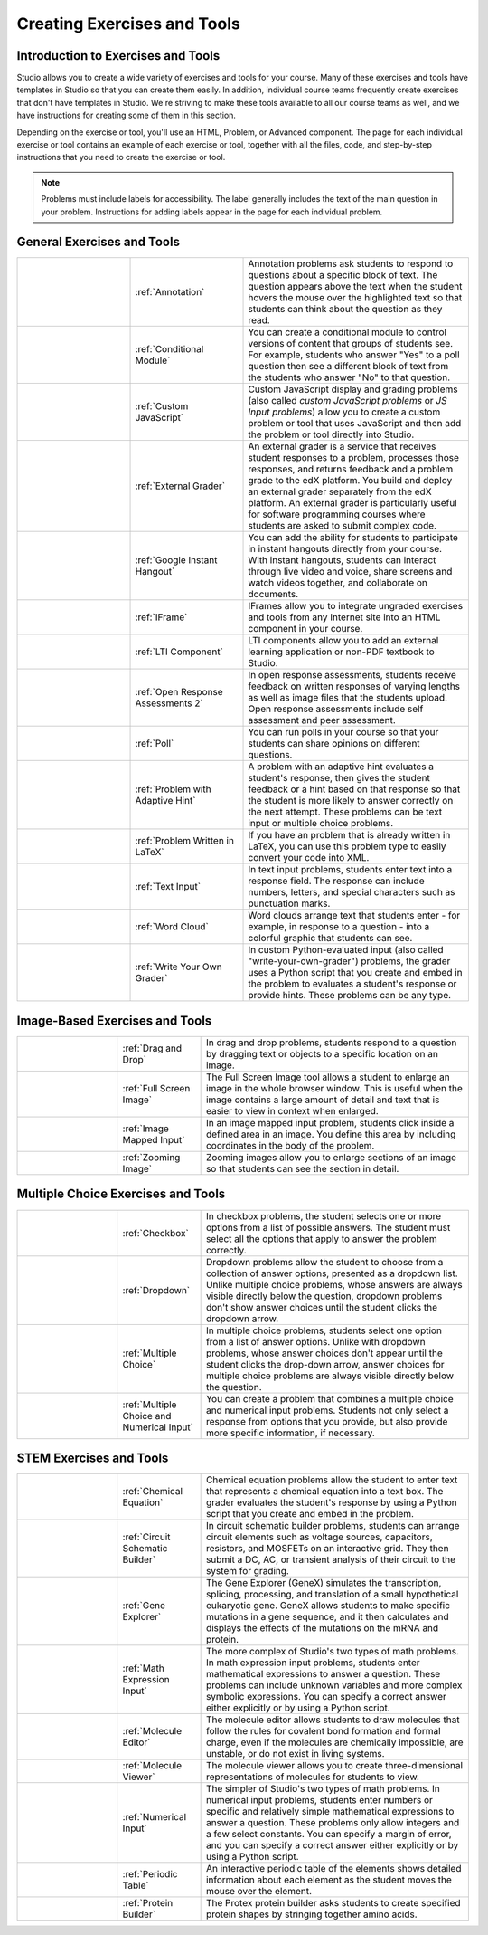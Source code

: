 .. _Create Exercises:

############################
Creating Exercises and Tools
############################

************************************
Introduction to  Exercises and Tools
************************************

Studio allows you to create a wide variety of exercises and tools for your course. Many of these exercises and tools have templates in Studio so that you can create them easily. In addition, individual course teams frequently create exercises that don't have templates in Studio. We're striving to make these tools available to all our course teams as well, and we have instructions for creating some of them in this section. 

Depending on the exercise or tool, you'll use an HTML, Problem, or Advanced component. The page for each individual exercise or tool contains an example of each exercise or tool, together with all the files, code, and step-by-step instructions that you need to create the exercise or tool. 

.. note:: Problems must include labels for accessibility. The label generally includes the text of the main question in your problem. Instructions for adding labels appear in the page for each individual problem.

****************************
General Exercises and Tools
****************************

.. list-table::
   :widths: 25 25 50

   * - .. image:: ../../../shared/building_and_running_chapters/Images/AnnotationExample.png
          :width: 100
          :alt: Example annotation problem
     - :ref:`Annotation`
     - Annotation problems ask students to respond to questions about a specific block of text. The question appears above the text when the student hovers the mouse over the highlighted text so that students can think about the question as they read.
   * - .. image:: ../../../shared/building_and_running_chapters/Images/PollExample.png
          :width: 100
          :alt: Example poll
     - :ref:`Conditional Module`
     -  You can create a conditional module to control versions of content that groups of students see. For example, students who answer "Yes" to a poll question then see a different block of text from the students who answer "No" to that question.
   * - .. image:: ../../../shared/building_and_running_chapters/Images/JavaScriptInputExample.png
          :width: 100
          :alt: Example JavaScript problem
     - :ref:`Custom JavaScript`
     - Custom JavaScript display and grading problems (also called *custom JavaScript problems* or *JS Input problems*) allow you to create a custom problem or tool that uses JavaScript and then add the problem or tool directly into Studio.
   * - .. image:: ../../../shared/building_and_running_chapters/Images/external-grader-correct.png
          :width: 100
          :alt: Example external grader
     - :ref:`External Grader`
     - An external grader is a service that receives student responses to a problem, processes those responses, and returns feedback and a problem grade to the edX platform. You build and deploy an external grader separately from the edX platform. An external grader is particularly useful for software programming courses where students are asked to submit complex code.
   * - .. image:: ../../../shared/building_and_running_chapters/Images/GoogleHangout_WithPeople.png   
          :width: 100
          :alt: Google Hangout
     - :ref:`Google Instant Hangout`
     - You can add the ability for students to participate in instant hangouts directly from your course. With instant hangouts, students can interact through live video and voice, share screens and watch videos together, and collaborate on documents. 
   * - .. image:: ../../../shared/building_and_running_chapters/Images/IFrame_1.png
          :width: 100
          :alt: Example IFrame tool
     - :ref:`IFrame`
     - IFrames allow you to integrate ungraded exercises and tools from any Internet site into an HTML component in your course.
   * - .. image:: ../../../shared/building_and_running_chapters/Images/LTIExample.png
          :width: 100
          :alt: Example LTI component
     - :ref:`LTI Component`
     - LTI components allow you to add an external learning application or non-PDF textbook to Studio.
   * - .. image:: ../../../shared/building_and_running_chapters/Images/PA_QandRField.png
          :width: 100
          :alt: Example open response assessment
     - :ref:`Open Response Assessments 2`
     - In open response assessments, students receive feedback on written responses of varying lengths as well as image files that the students upload. Open response assessments include self assessment and peer assessment.
   * - .. image:: ../../../shared/building_and_running_chapters/Images/PollExample.png
          :width: 100
          :alt: Example poll
     - :ref:`Poll`
     - You can run polls in your course so that your students can share opinions on different questions.
   * - .. image:: ../../../shared/building_and_running_chapters/Images/ProblemWithAdaptiveHintExample.png
          :width: 100
          :alt: Example problem with adaptive hint
     - :ref:`Problem with Adaptive Hint`
     - A problem with an adaptive hint evaluates a student's response, then gives the student feedback or a hint based on that response so that the student is more likely to answer correctly on the next attempt. These problems can be text input or multiple choice problems.
   * - .. image:: ../../../shared/building_and_running_chapters/Images/ProblemWrittenInLaTeX.png
          :width: 100
          :alt: Example problem written in LaTeX
     - :ref:`Problem Written in LaTeX`
     - If you have an problem that is already written in LaTeX, you can use this problem type to easily convert your code into XML.
   * - .. image:: ../../../shared/building_and_running_chapters/Images/TextInputExample.png
          :width: 100
          :alt: Example text input problem
     - :ref:`Text Input`
     - In text input problems, students enter text into a response field. The response can include numbers, letters, and special characters such as punctuation marks.
   * - .. image:: ../../../shared/building_and_running_chapters/Images/WordCloudExample.png
          :width: 100
          :alt: Example word cloud
     - :ref:`Word Cloud`
     - Word clouds arrange text that students enter - for example, in response to a question - into a colorful graphic that students can see.
   * - .. image:: ../../../shared/building_and_running_chapters/Images/CustomPythonExample.png  
          :width: 100
          :alt: Example write-your-own-grader problem
     - :ref:`Write Your Own Grader`
     - In custom Python-evaluated input (also called "write-your-own-grader") problems, the grader uses a Python script that you create and embed in the problem to evaluates a student's response or provide hints. These problems can be any type.


********************************
Image-Based Exercises and Tools
********************************

.. list-table::
   :widths: 30 25 80

   * - .. image:: ../../../shared/building_and_running_chapters/Images/DragAndDropProblem.png
          :width: 100
          :alt: Example drag and drop problem
     - :ref:`Drag and Drop`
     - In drag and drop problems, students respond to a question by dragging text or objects to a specific location on an image.
   * - .. image:: ../../../shared/building_and_running_chapters/Images/image-modal.png
          :width: 100
          :alt: Example full screen image tool
     - :ref:`Full Screen Image`
     - The Full Screen Image tool allows a student to enlarge an image in the whole browser window. This is useful when the image contains a large amount of detail and text that is easier to view in context when enlarged.
   * - .. image:: ../../../shared/building_and_running_chapters/Images/ImageMappedInputExample.png
          :width: 100
          :alt: Example image mapped input problem
     - :ref:`Image Mapped Input`
     - In an image mapped input problem, students click inside a defined area in an image. You define this area by including coordinates in the body of the problem.
   * - .. image:: ../../../shared/building_and_running_chapters/Images/Zooming_Image.png
          :width: 100
          :alt: Example zooming image tool
     - :ref:`Zooming Image`
     - Zooming images allow you to enlarge sections of an image so that students can see the section in detail.

************************************
Multiple Choice Exercises and Tools
************************************

.. list-table::
   :widths: 30 25 80

   * - .. image:: ../../../shared/building_and_running_chapters/Images/CheckboxExample.png
          :width: 100
          :alt: Example checkbox problem
     - :ref:`Checkbox`
     - In checkbox problems, the student selects one or more options from a list of possible answers. The student must select all the options that apply to answer the problem correctly.
   * - .. image:: ../../../shared/building_and_running_chapters/Images/DropdownExample.png
          :width: 100
          :alt: Example dropdown problem
     - :ref:`Dropdown`
     - Dropdown problems allow the student to choose from a collection of answer options, presented as a dropdown list. Unlike multiple choice problems, whose answers are always visible directly below the question, dropdown problems don't show answer choices until the student clicks the dropdown arrow.
   * - .. image:: ../../../shared/building_and_running_chapters/Images/MultipleChoiceExample.png
          :width: 100
          :alt: Example multiple choice problem
     - :ref:`Multiple Choice`
     - In multiple choice problems, students select one option from a list of answer options. Unlike with dropdown problems, whose answer choices don't appear until the student clicks the drop-down arrow, answer choices for multiple choice problems are always visible directly below the question.
   * - .. image:: ../../../shared/building_and_running_chapters/Images/MultipleChoice_NumericalInput.png
          :width: 100
          :alt: Example multiple choice and numerical input problem
     - :ref:`Multiple Choice and Numerical Input`
     - You can create a problem that combines a multiple choice and numerical input problems. Students not only select a response from options that you provide, but also provide more specific information, if necessary.

********************************
STEM Exercises and Tools
********************************

.. list-table::
   :widths: 30 25 80

   * - .. image:: ../../../shared/building_and_running_chapters/Images/ChemicalEquationExample.png
          :width: 100
          :alt: Example chemical equation problem
     - :ref:`Chemical Equation`
     - Chemical equation problems allow the student to enter text that represents a chemical equation into a text box. The grader evaluates the student's response by using a Python script that you create and embed in the problem.
   * - .. image:: ../../../shared/building_and_running_chapters/Images/CircuitSchematicExample_short.png
          :width: 100
          :alt: Example circuit schematic builder problem
     - :ref:`Circuit Schematic Builder`
     - In circuit schematic builder problems, students can arrange circuit elements such as voltage sources, capacitors, resistors, and MOSFETs on an interactive grid. They then submit a DC, AC, or transient analysis of their circuit to the system for grading.
   * - .. image:: ../../../shared/building_and_running_chapters/Images/GeneExplorer.png
          :width: 100
          :alt: Example gene explorer problem
     - :ref:`Gene Explorer`
     - The Gene Explorer (GeneX) simulates the transcription, splicing, processing, and translation of a small hypothetical eukaryotic gene. GeneX allows students to make specific mutations in a gene sequence, and it then calculates and displays the effects of the mutations on the mRNA and protein.
   * - .. image:: ../../../shared/building_and_running_chapters/Images/MathExpressionInputExample.png
          :width: 100
          :alt: Example math expression input problem
     - :ref:`Math Expression Input`
     - The more complex of Studio's two types of math problems. In math expression input problems, students enter mathematical expressions to answer a question. These problems can include unknown variables and more complex symbolic expressions. You can specify a correct answer either explicitly or by using a Python script. 
   * - .. image:: ../../../shared/building_and_running_chapters/Images/Molecule_Editor.png
          :width: 100
          :alt: Example molecule editor problem
     - :ref:`Molecule Editor`
     - The molecule editor allows students to draw molecules that follow the rules for covalent bond formation and formal charge, even if the molecules are chemically impossible, are unstable, or do not exist in living systems.
   * - .. image:: ../../../shared/building_and_running_chapters/Images/MoleculeViewer.png
          :width: 100
          :alt: Example molecule viewer tool
     - :ref:`Molecule Viewer`
     - The molecule viewer allows you to create three-dimensional representations of molecules for students to view.
   * - .. image:: ../../../shared/building_and_running_chapters/Images/image292.png
          :width: 100
          :alt: Example numerical input problem
     - :ref:`Numerical Input`
     - The simpler of Studio's two types of math problems. In numerical input problems, students enter numbers or specific and relatively simple mathematical expressions to answer a question. These problems only allow integers and a few select constants. You can specify a margin of error, and you can specify a correct answer either explicitly or by using a Python script.
   * - .. image:: ../../../shared/building_and_running_chapters/Images/Periodic_Table.png
          :width: 100
          :alt: Example periodic table problem
     - :ref:`Periodic Table`
     - An interactive periodic table of the elements shows detailed information about each element as the student moves the mouse over the element.
   * - .. image:: ../../../shared/building_and_running_chapters/Images/ProteinBuilder.png
          :width: 100
          :alt: Example protein builder problem
     - :ref:`Protein Builder`
     - The Protex protein builder asks students to create specified protein shapes by stringing together amino acids. 